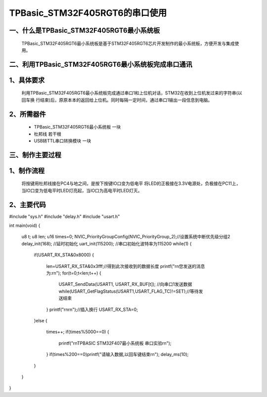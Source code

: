 TPBasic_STM32F405RGT6的串口使用
==================================

一、什么是TPBasic_STM32F405RGT6最小系统板
--------------------------------

	TPBasic_STM32F405RGT6最小系统板是基于STM32F405RGT6芯片开发制作的最小系统板，方便开发与集成使用。
	

二、利用TPBasic_STM32F405RGT6最小系统板完成串口通讯
------------------------------------------------------------

1、具体要求
----------------------

	利用TPBasic_STM32F405RGT6最小系统板完成通过串口1和上位机对话，STM32在收到上位机发过来的字符串(以回车换
	行结束)后，原原本本的返回给上位机。同时每隔一定时间，通过串口1输出一段信息到电脑。

2、所需器件
------------------------

	- TPBasic_STM32F405RGT6最小系统板		一块

	- 杜邦线					若干根

	- USB转TTL串口转换模块					一块


三、制作主要过程
-------------------------

1、制作流程
----------------------

	将按键用杜邦线接在PC4与地之间，是按下按键IO口变为低电平
	将LED的正极接在3.3V电源处，负极接在PC11上，当IO口变为低电平时LED灯亮起，当IO口为高电平时LED灯灭。

2、主要代码
----------------------

.. code-block:: c
  
#include "sys.h"
#include "delay.h"
#include "usart.h"
  
int main(void)
{ 
 
	u8 t;
	u8 len;	
	u16 times=0;  
	NVIC_PriorityGroupConfig(NVIC_PriorityGroup_2);//设置系统中断优先级分组2
	delay_init(168);		//延时初始化 
	uart_init(115200);	//串口初始化波特率为115200
	while(1)
	{
		if(USART_RX_STA&0x8000)
		{					   
			len=USART_RX_STA&0x3fff;//得到此次接收到的数据长度
			printf("\r\n您发送的消息为:\r\n");
			for(t=0;t<len;t++)
			{
				USART_SendData(USART1, USART_RX_BUF[t]);         //向串口1发送数据
				while(USART_GetFlagStatus(USART1,USART_FLAG_TC)!=SET);//等待发送结束
			}
			printf("\r\n\r\n");//插入换行
			USART_RX_STA=0;
		}else
		{
			times++;
			if(times%5000==0)
			{
				printf("\r\nTPBASIC STM32F407最小系统板 串口实验\r\n");
			}
			if(times%200==0)printf("请输入数据,以回车键结束\r\n");  
			delay_ms(10);   
		}
	}
}
